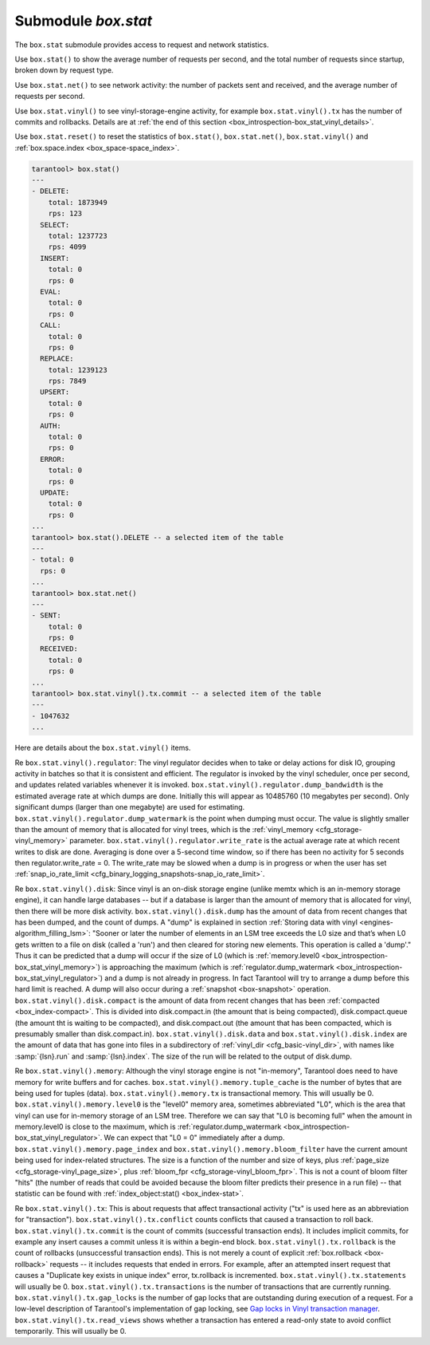 .. _box_introspection-box_stat:

--------------------------------------------------------------------------------
Submodule `box.stat`
--------------------------------------------------------------------------------

The ``box.stat`` submodule provides access to request and network statistics.

Use ``box.stat()`` to show the average number of requests per second,
and the total number of requests since startup, broken down by request type.

Use ``box.stat.net()``  to see network activity: the number of packets sent
and received, and the average number of requests per second.

.. _box_introspection-box_stat_vinyl:

Use ``box.stat.vinyl()`` to see vinyl-storage-engine activity, for example
``box.stat.vinyl().tx`` has the number of commits and rollbacks.
Details are at :ref:`the end of this section <box_introspection-box_stat_vinyl_details>`.

.. _box_introspection-box_stat_reset:

Use ``box.stat.reset()`` to reset the statistics of ``box.stat()``,
``box.stat.net()``, ``box.stat.vinyl()`` and
:ref:`box.space.index <box_space-space_index>`.

.. code-block:: tarantoolsession

    tarantool> box.stat()
    ---
    - DELETE:
        total: 1873949
        rps: 123
      SELECT:
        total: 1237723
        rps: 4099
      INSERT:
        total: 0
        rps: 0
      EVAL:
        total: 0
        rps: 0
      CALL:
        total: 0
        rps: 0
      REPLACE:
        total: 1239123
        rps: 7849
      UPSERT:
        total: 0
        rps: 0
      AUTH:
        total: 0
        rps: 0
      ERROR:
        total: 0
        rps: 0
      UPDATE:
        total: 0
        rps: 0
    ...
    tarantool> box.stat().DELETE -- a selected item of the table
    ---
    - total: 0
      rps: 0
    ...
    tarantool> box.stat.net()
    ---
    - SENT:
        total: 0
        rps: 0
      RECEIVED:
        total: 0
        rps: 0
    ...
    tarantool> box.stat.vinyl().tx.commit -- a selected item of the table
    ---
    - 1047632
    ...

.. _box_introspection-box_stat_vinyl_details:

Here are details about the ``box.stat.vinyl()`` items.

.. _box_introspection-box_stat_vinyl_regulator:

Re ``box.stat.vinyl().regulator``:
The vinyl regulator decides when to take or delay actions for
disk IO, grouping activity in batches so that it is
consistent and efficient. The regulator is invoked by
the vinyl scheduler, once per second, and updates
related variables whenever it is invoked.
``box.stat.vinyl().regulator.dump_bandwidth`` is
the estimated average rate at which dumps are done.
Initially this will appear as 10485760 (10 megabytes per second).
Only significant dumps (larger than one megabyte) are used for estimating.
``box.stat.vinyl().regulator.dump_watermark``
is the point when dumping must occur.
The value is slightly smaller than the amount of memory
that is allocated for vinyl trees, which is the
:ref:`vinyl_memory <cfg_storage-vinyl_memory>` parameter.
``box.stat.vinyl().regulator.write_rate``
is the actual average rate at which recent writes to disk are done.
Averaging is done over a 5-second time window, so if there has
been no activity for 5 seconds then regulator.write_rate = 0.
The write_rate may be slowed when a dump is in progress
or when the user has set
:ref:`snap_io_rate_limit <cfg_binary_logging_snapshots-snap_io_rate_limit>`.

Re ``box.stat.vinyl().disk``:
Since vinyl is an on-disk storage engine
(unlike memtx which is an in-memory storage engine),
it can handle large databases -- but if a database is
larger than the amount of memory that is allocated for vinyl,
then there will be more disk activity.
``box.stat.vinyl().disk.dump`` has
the amount of data from recent changes that has been dumped, and the count of dumps.
A "dump" is explained in section :ref:`Storing data with vinyl <engines-algorithm_filling_lsm>`:
"Sooner or later the number of elements in an LSM tree exceeds the L0 size and that’s
when L0 gets written to a file on disk (called a 'run') and then cleared for storing new elements.
This operation is called a 'dump'."
Thus it can be predicted that a dump will occur if the
size of L0
(which is :ref:`memory.level0 <box_introspection-box_stat_vinyl_memory>`)
is approaching the
maximum
(which is :ref:`regulator.dump_watermark <box_introspection-box_stat_vinyl_regulator>`)
and a
dump is not already in progress. In fact Tarantool will
try to arrange a dump before this hard limit is reached.
A dump will also occur during a  :ref:`snapshot <box-snapshot>` operation.
``box.stat.vinyl().disk.compact``
is the amount of data from recent changes that has been
:ref:`compacted <box_index-compact>`.
This is divided into disk.compact.in (the amount that is being
compacted), disk.compact.queue (the amount tht is waiting to be
compacted), and disk.compact.out (the amount that has been compacted,
which is presumably smaller than disk.compact.in).
``box.stat.vinyl().disk.data`` and ``box.stat.vinyl().disk.index``
are the amount of data that has gone into files in a subdirectory
of :ref:`vinyl_dir <cfg_basic-vinyl_dir>`,
with names like :samp:`{lsn}.run`
and :samp:`{lsn}.index`. The size of the run will be
related to the output of disk.dump.

.. _box_introspection-box_stat_vinyl_memory:

Re ``box.stat.vinyl().memory``:
Although the vinyl storage engine is not "in-memory", Tarantool does
need to have memory for write buffers and for caches.
``box.stat.vinyl().memory.tuple_cache``
is the number of bytes that are being used for tuples (data).
``box.stat.vinyl().memory.tx``
is transactional memory. This will usually be 0.
``box.stat.vinyl().memory.level0``
is the "level0" memory area, sometimes abbreviated "L0", which is the
area that vinyl can use for in-memory storage of an LSM tree.
Therefore we can say that "L0 is becoming full" when the
amount in memory.level0 is close to the maximum, which is
:ref:`regulator.dump_watermark <box_introspection-box_stat_vinyl_regulator>`.
We can expect that "L0 = 0" immediately after a dump.
``box.stat.vinyl().memory.page_index`` and  ``box.stat.vinyl().memory.bloom_filter``
have the current amount being used for index-related structures.
The size is a function of the number and size of keys,
plus :ref:`page_size <cfg_storage-vinyl_page_size>`,
plus :ref:`bloom_fpr <cfg_storage-vinyl_bloom_fpr>`.
This is not a count of bloom filter "hits"
(the number of reads that could be avoided because the
bloom filter predicts their presence in a run file) --
that statistic can be found with
:ref:`index_object:stat() <box_index-stat>`.

.. _box_introspection-box_stat_vinyl_tx:

Re ``box.stat.vinyl().tx``:
This is about requests that affect transactional activity
("tx" is used here as an abbreviation for "transaction").
``box.stat.vinyl().tx.conflict``
counts conflicts that caused a transaction to roll back.
``box.stat.vinyl().tx.commit``
is the count of commits (successful transaction ends).
It includes implicit commits, for example any insert causes a commit unless it is within a begin-end block.
``box.stat.vinyl().tx.rollback``
is the count of rollbacks (unsuccessful transaction ends).
This is not merely a count of explicit
:ref:`box.rollback <box-rollback>` requests --
it includes requests that ended in errors.
For example, after an attempted insert request that causes
a "Duplicate key exists in unique index" error, tx.rollback
is incremented.
``box.stat.vinyl().tx.statements``
will usually be 0.
``box.stat.vinyl().tx.transactions``
is the number of transactions that are currently running.
``box.stat.vinyl().tx.gap_locks``
is the number of gap locks that are outstanding during execution of a request.
For a low-level description of Tarantool's implementation of gap locking, see
`Gap locks in Vinyl transaction manager <https://github.com/tarantool/tarantool/issues/2671>`_.
``box.stat.vinyl().tx.read_views``
shows whether a transaction has entered a read-only state
to avoid conflict temporarily. This will usually be 0.
